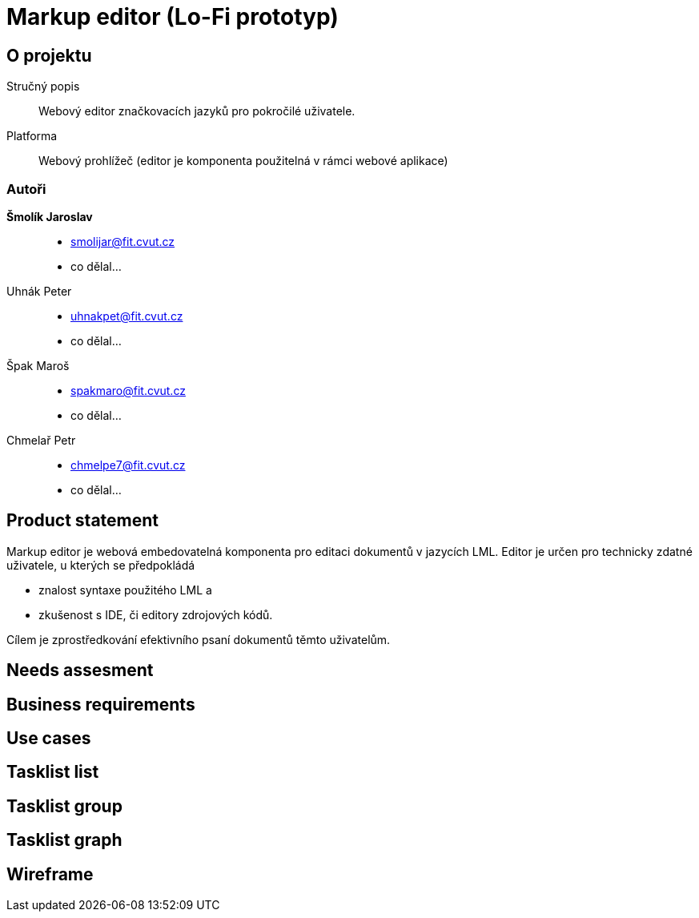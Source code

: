 :name: Markup editor

= {name} (Lo-Fi prototyp)

== O projektu
Stručný popis:: Webový editor značkovacích jazyků pro pokročilé uživatele.
Platforma:: Webový prohlížeč (editor je komponenta použitelná v rámci webové aplikace)

=== Autoři
 *Šmolík Jaroslav*::
    * mailto:smolijar@fit.cvut.cz[]
    * co dělal...
 Uhnák Peter::
    * mailto:uhnakpet@fit.cvut.cz[]
    * co dělal...
 Špak Maroš::
    * mailto:spakmaro@fit.cvut.cz[]
    * co dělal...
 Chmelař Petr::
    * mailto:chmelpe7@fit.cvut.cz[]
    * co dělal...

== Product statement

Markup editor je webová embedovatelná komponenta pro editaci dokumentů v jazycích LML.
Editor je určen pro technicky zdatné uživatele, u kterých se předpokládá

- znalost syntaxe použitého LML a 
- zkušenost s IDE, či editory zdrojových kódů.

Cílem je zprostředkování efektivního psaní dokumentů těmto uživatelům.

== Needs assesment
== Business requirements
== Use cases
== Tasklist list
== Tasklist group
== Tasklist graph
== Wireframe
